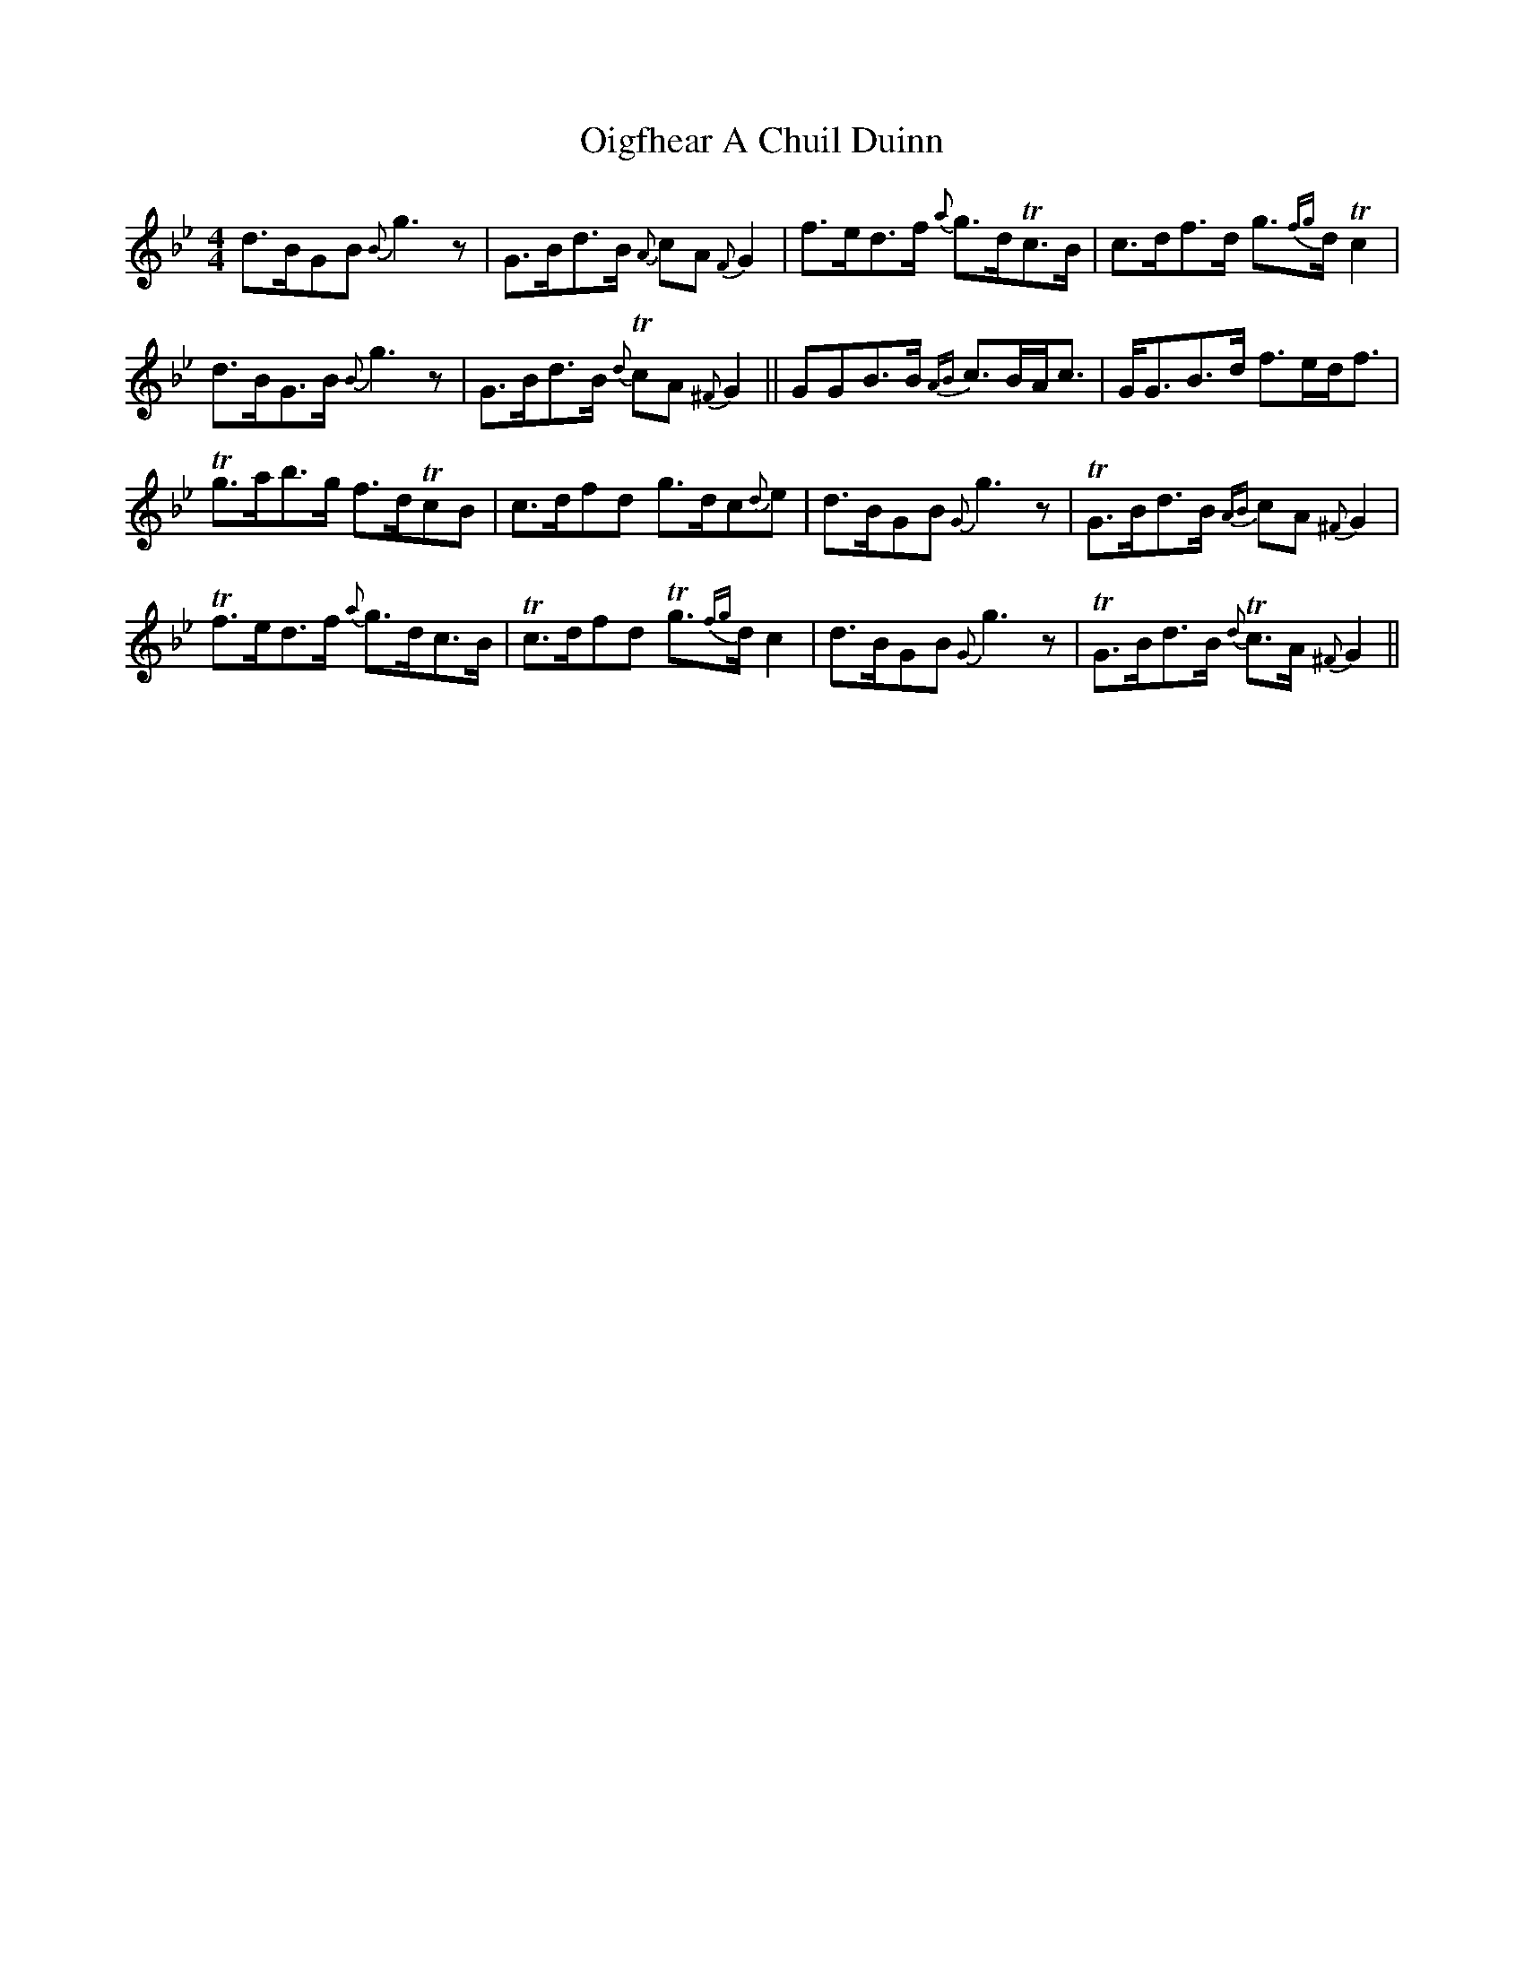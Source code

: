X: 30090
T: Oigfhear A Chuil Duinn
R: strathspey
M: 4/4
K: Gminor
d>BGB {B}g3z|G>Bd>B {A}cA {F}G2|f>ed>f {a}g>dTc>B|c>df>d g>{fg}d Tc2|
d>BG>B {B}g3z|G>Bd>B {d}TcA {^F}G2||GGB>B {AB}c>BA<c|G<GB>d f>ed<f|
Tg>ab>g f>dTcB|c>dfd g>dc{d}e|d>BGB {G}g3z|TG>Bd>B {AB}cA {^F}G2|
Tf>ed>f {a}g>dc>B|Tc>dfd Tg>{fg}d c2|d>BGB {G}g3z|TG>Bd>B {d}Tc>A {^F}G2||

